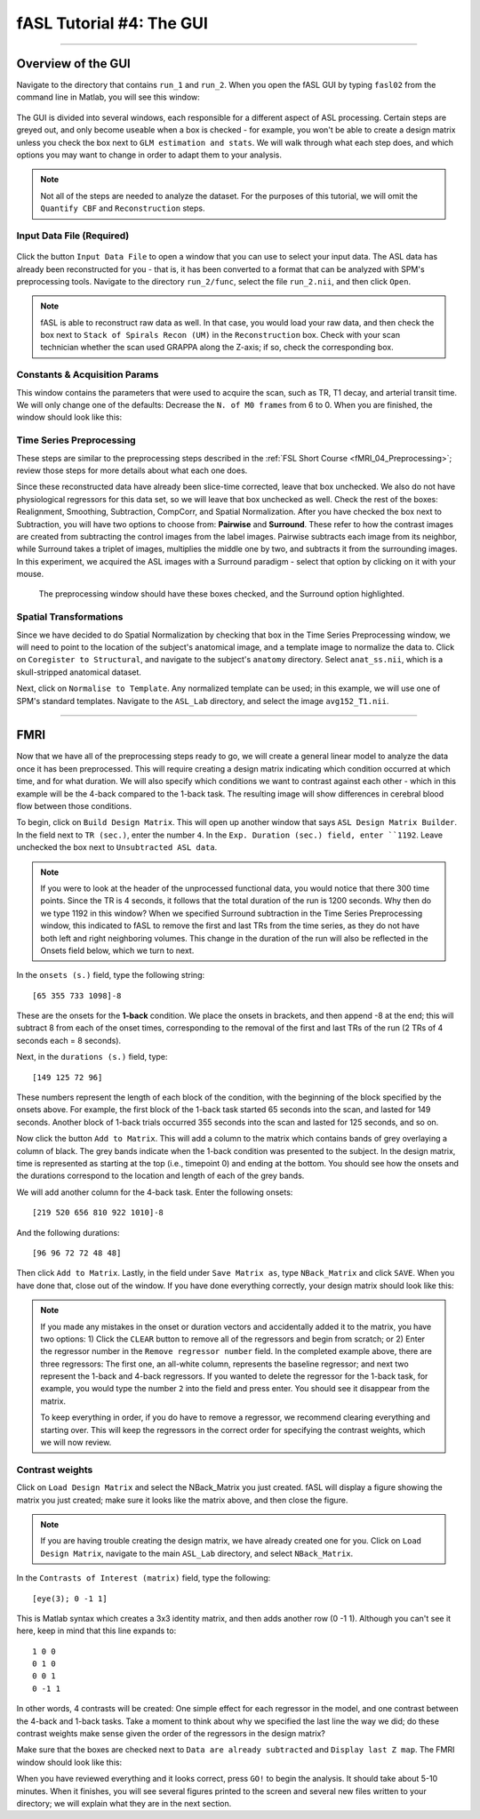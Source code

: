 .. _04_fASL_GUI:

=========================
fASL Tutorial #4: The GUI
=========================

----------

Overview of the GUI
*******************

Navigate to the directory that contains ``run_1`` and ``run_2``. When you open the fASL GUI by typing ``fasl02`` from the command line in Matlab, you will see this window:

.. figure:: 04_fASL_GUI_Default.png
  
The GUI is divided into several windows, each responsible for a different aspect of ASL processing. Certain steps are greyed out, and only become useable when a box is checked - for example, you won't be able to create a design matrix unless you check the box next to ``GLM estimation and stats``. We will walk through what each step does, and which options you may want to change in order to adapt them to your analysis.


.. note::

  Not all of the steps are needed to analyze the dataset. For the purposes of this tutorial, we will omit the ``Quantify CBF`` and ``Reconstruction`` steps.


Input Data File (Required)
^^^^^^^^^^^^^^^^^^^^^^^^^^

.. figure:: 04_InputDataFile.png

Click the button ``Input Data File`` to open a window that you can use to select your input data. The ASL data has already been reconstructed for you - that is, it has been converted to a format that can be analyzed with SPM's preprocessing tools. Navigate to the directory ``run_2/func``, select the file ``run_2.nii``, and then click ``Open``.

.. note::

  fASL is able to reconstruct raw data as well. In that case, you would load your raw data, and then check the box next to ``Stack of Spirals Recon (UM)`` in the ``Reconstruction`` box. Check with your scan technician whether the scan used GRAPPA along the Z-axis; if so, check the corresponding box.
  
  
Constants & Acquisition Params
^^^^^^^^^^^^^^^^^^^^^^^^^^^^^^

This window contains the parameters that were used to acquire the scan, such as TR, T1 decay, and arterial transit time. We will only change one of the defaults: Decrease the ``N. of M0 frames`` from 6 to 0. When you are finished, the window should look like this:

.. figure:: 04_ConstantsAcquisitionParams.png


Time Series Preprocessing
^^^^^^^^^^^^^^^^^^^^^^^^^

These steps are similar to the preprocessing steps described in the :ref:`FSL Short Course <fMRI_04_Preprocessing>`; review those steps for more details about what each one does.

Since these reconstructed data have already been slice-time corrected, leave that box unchecked. We also do not have physiological regressors for this data set, so we will leave that box unchecked as well. Check the rest of the boxes: Realignment, Smoothing, Subtraction, CompCorr, and Spatial Normalization. After you have checked the box next to Subtraction, you will have two options to choose from: **Pairwise** and **Surround**. These refer to how the contrast images are created from subtracting the control images from the label images. Pairwise subtracts each image from its neighbor, while Surround takes a triplet of images, multiplies the middle one by two, and subtracts it from the surrounding images. In this experiment, we acquired the ASL images with a Surround paradigm - select that option by clicking on it with your mouse.

.. figure:: 04_TimeSeriesPreprocessing.png

  The preprocessing window should have these boxes checked, and the Surround option highlighted.
  
  
Spatial Transformations
^^^^^^^^^^^^^^^^^^^^^^^

Since we have decided to do Spatial Normalization by checking that box in the Time Series Preprocessing window, we will need to point to the location of the subject's anatomical image, and a template image to normalize the data to. Click on ``Coregister to Structural``, and navigate to the subject's ``anatomy`` directory. Select ``anat_ss.nii``, which is a skull-stripped anatomical dataset.

Next, click on ``Normalise to Template``. Any normalized template can be used; in this example, we will use one of SPM's standard templates. Navigate to the ``ASL_Lab`` directory, and select the image ``avg152_T1.nii``.

.. figure:: 04_SpatialTransformations.png

----------

FMRI
****

Now that we have all of the preprocessing steps ready to go, we will create a general linear model to analyze the data once it has been preprocessed. This will require creating a design matrix indicating which condition occurred at which time, and for what duration. We will also specify which conditions we want to contrast against each other - which in this example will be the 4-back compared to the 1-back task. The resulting image will show differences in cerebral blood flow between those conditions.

To begin, click on ``Build Design Matrix``. This will open up another window that says ``ASL Design Matrix Builder``. In the field next to ``TR (sec.)``, enter the number ``4``. In the ``Exp. Duration (sec.) field, enter ``1192``. Leave unchecked the box next to ``Unsubtracted ASL data``.

.. note::

  If you were to look at the header of the unprocessed functional data, you would notice that there 300 time points. Since the TR is 4 seconds, it follows that the total duration of the run is 1200 seconds. Why then do we type 1192 in this window? When we specified Surround subtraction in the Time Series Preprocessing window, this indicated to fASL to remove the first and last TRs from the time series, as they do not have both left and right neighboring volumes. This change in the duration of the run will also be reflected in the Onsets field below, which we turn to next.
  
  
In the ``onsets (s.)`` field, type the following string:

::

  [65 355 733 1098]-8
  
These are the onsets for the **1-back** condition. We place the onsets in brackets, and then append -8 at the end; this will subtract 8 from each of the onset times, corresponding to the removal of the first and last TRs of the run (2 TRs of 4 seconds each = 8 seconds).

Next, in the ``durations (s.)`` field, type:

::

  [149 125 72 96]
  
These numbers represent the length of each block of the condition, with the beginning of the block specified by the onsets above. For example, the first block of the 1-back task started 65 seconds into the scan, and lasted for 149 seconds. Another block of 1-back trials occurred 355 seconds into the scan and lasted for 125 seconds, and so on.

Now click the button ``Add to Matrix``. This will add a column to the matrix which contains bands of grey overlaying a column of black. The grey bands indicate when the 1-back condition was presented to the subject. In the design matrix, time is represented as starting at the top (i.e., timepoint 0) and ending at the bottom. You should see how the onsets and the durations correspond to the location and length of each of the grey bands.

We will add another column for the 4-back task. Enter the following onsets:

::

  [219 520 656 810 922 1010]-8
  
And the following durations:

::

  [96 96 72 72 48 48]
  
Then click ``Add to Matrix``. Lastly, in the field under ``Save Matrix as``, type ``NBack_Matrix`` and click ``SAVE``. When you have done that, close out of the window.  If you have done everything correctly, your design matrix should look like this:

.. figure:: 04_ASL_Design_Matrix.png
  :scale: 50%

.. note::

  If you made any mistakes in the onset or duration vectors and accidentally added it to the matrix, you have two options: 1) Click the ``CLEAR`` button to remove all of the regressors and begin from scratch; or 2) Enter the regressor number in the ``Remove regressor number`` field. In the completed example above, there are three regressors: The first one, an all-white column, represents the baseline regressor; and next two represent the 1-back and 4-back regressors. If you wanted to delete the regressor for the 1-back task, for example, you would type the number ``2`` into the field and press enter. You should see it disappear from the matrix. 
  
  To keep everything in order, if you do have to remove a regressor, we recommend clearing everything and starting over. This will keep the regressors in the correct order for specifying the contrast weights, which we will now review.
  
  
Contrast weights
^^^^^^^^^^^^^^^^
  
Click on ``Load Design Matrix`` and select the NBack_Matrix you just created. fASL will display a figure showing the matrix you just created; make sure it looks like the matrix above, and then close the figure.

.. note::

  If you are having trouble creating the design matrix, we have already created one for you. Click on ``Load Design Matrix``, navigate to the main ``ASL_Lab`` directory, and select ``NBack_Matrix``.

In the ``Contrasts of Interest (matrix)`` field, type the following:

::

  [eye(3); 0 -1 1]
  
This is Matlab syntax which creates a 3x3 identity matrix, and then adds another row (0 -1 1). Although you can't see it here, keep in mind that this line expands to:

::

  1 0 0
  0 1 0
  0 0 1
  0 -1 1
  
In other words, 4 contrasts will be created: One simple effect for each regressor in the model, and one contrast between the 4-back and 1-back tasks. Take a moment to think about why we specified the last line the way we did; do these contrast weights make sense given the order of the regressors in the design matrix?

Make sure that the boxes are checked next to ``Data are already subtracted`` and ``Display last Z map``. The FMRI window should look like this:

.. figure:: 

  04_ASL_FMRI.png
  
  
When you have reviewed everything and it looks correct, press ``GO!`` to begin the analysis. It should take about 5-10 minutes. When it finishes, you will see several figures printed to the screen and several new files written to your directory; we will explain what they are in the next section.
  

  
